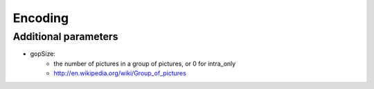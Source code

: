 ========
Encoding
========

Additional parameters
---------------------

- gopSize:
   - the number of pictures in a group of pictures, or 0 for intra_only
   - http://en.wikipedia.org/wiki/Group_of_pictures



